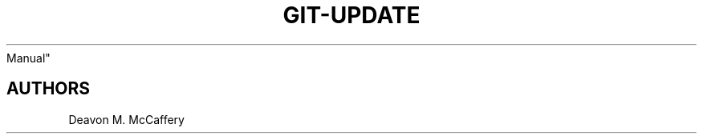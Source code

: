 .TH "GIT-UPDATE" "1" "November 10, 2021" "Numonic v8.1.0" "Numonic
Manual"
.nh \" Turn off hyphenation by default.

.SH AUTHORS
Deavon M. McCaffery

